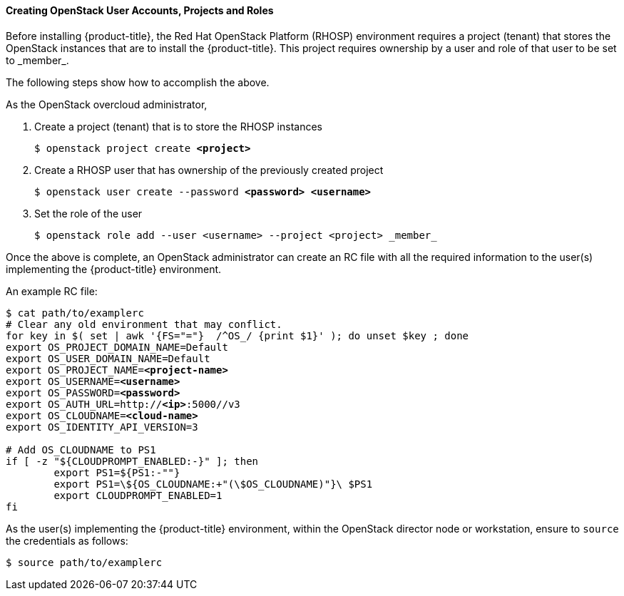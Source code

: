 [[osp_accounts]]
==== Creating OpenStack User Accounts, Projects and Roles

Before installing {product-title}, the Red Hat OpenStack Platform (RHOSP) environment requires a project (tenant)
that stores the OpenStack instances that are to install the {product-title}. This project
requires ownership by a user and role of that user to be set to \_member_.

The following steps show how to accomplish the above.

As the OpenStack overcloud administrator,

. Create a project (tenant) that is to store the RHOSP instances
+
[subs=+quotes]
----
$ openstack project create *<project>*
----
+
. Create a RHOSP user that has ownership of the previously created project
+
[subs=+quotes]
----
$ openstack user create --password *<password> <username>*
----
+
. Set the role of the user
+
----
$ openstack role add --user <username> --project <project> _member_
----

Once the above is complete, an OpenStack administrator can create an RC file
with all the required information to the user(s) implementing the {product-title}
environment.

An example RC file:

[subs=+quotes]
----
$ cat path/to/examplerc
# Clear any old environment that may conflict.
for key in $( set | awk '{FS="="}  /^OS_/ {print $1}' ); do unset $key ; done
export OS_PROJECT_DOMAIN_NAME=Default
export OS_USER_DOMAIN_NAME=Default
export OS_PROJECT_NAME=*<project-name>*
export OS_USERNAME=*<username>*
export OS_PASSWORD=*<password>*
export OS_AUTH_URL=http://*<ip>*:5000//v3
export OS_CLOUDNAME=*<cloud-name>*
export OS_IDENTITY_API_VERSION=3

# Add OS_CLOUDNAME to PS1
if [ -z "${CLOUDPROMPT_ENABLED:-}" ]; then
	export PS1=${PS1:-""}
	export PS1=\${OS_CLOUDNAME:+"(\$OS_CLOUDNAME)"}\ $PS1
	export CLOUDPROMPT_ENABLED=1
fi

----

As the user(s) implementing the {product-title} environment, within the OpenStack director
node or workstation, ensure to `source` the credentials as follows:

----
$ source path/to/examplerc
